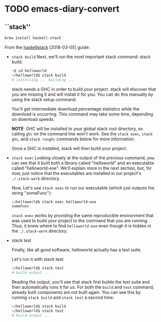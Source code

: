 * TODO emacs-diary-convert
** ``stack''
   #+BEGIN_SRC sh
     brew install haskell-stack
   #+END_SRC

   From the [[https://docs.haskellstack.org/en/stable/GUIDE/][haskellstack]] [2018-03-05] guide:

   - =stack build=
     Next, we'll run the most important stack command: stack build.
     #+BEGIN_SRC sh
       ~$ cd helloworld
       ~/helloworld$ stack build
       # installing ... building ...
     #+END_SRC
     stack needs a GHC in order to build your project. stack will discover
     that you are missing it and will install it for you. You can do this
     manually by using the stack setup command.

     You'll get intermediate download percentage statistics while the download
     is occurring. This command may take some time, depending on download
     speeds.

     *NOTE*: GHC will be installed to your global stack root directory, so
     calling =ghc= on the command line won't work. See the =stack exec=,
     =stack ghc=, and =stack runghc= commands below for more information.

     Once a GHC is installed, stack will then build your project.

   - =stack exec=
     Looking closely at the output of the previous command, you can see that
     it built both a library called "helloworld" and an executable called
     "helloworld-exe". We'll explain more in the next section, but, for now,
     just notice that the executables are installed in our project's
     =./.stack-work= directory.

     Now, Let's use =stack exec= to run our executable (which just outputs the
     string "someFunc"):

     #+BEGIN_SRC sh
       ~/helloworld$ stack exec helloworld-exe
       someFunc
     #+END_SRC

     =stack exec= works by providing the same reproducible environment that
     was used to build your project to the command that you are running. Thus,
     it knew where to find =helloworld-exe= even though it is hidden in the
     =./.stack-work= directory.

   - stack test

     Finally, like all good software, helloworld actually has a test suite.

     Let's run it with stack test:

     #+BEGIN_SRC sh
       ~/helloworld$ stack test
       # build output ...
     #+END_SRC

     Reading the output, you'll see that stack first builds the test suite and
     then automatically runs it for us. For both the =build= and =test=
     command, already built components are not built again. You can see this
     by running =stack build= and =stack test= a second time:

     #+BEGIN_SRC sh
       ~/helloworld$ stack build
       ~/helloworld$ stack test
       # build output ...
     #+END_SRC
